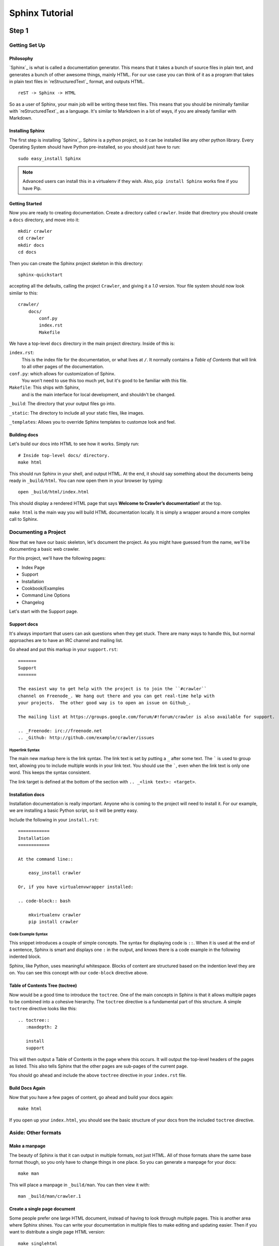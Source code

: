 ===============
Sphinx Tutorial
===============

Step 1
======

Getting Set Up
**************

Philosophy
----------

`Sphinx`_ is what is called a documentation generator.
This means that it takes a bunch of source files in plain text,
and generates a bunch of other awesome things, mainly HTML.
For our use case you can think of it as a program that takes in plain text
files in `reStructuredText`_ format, and outputs HTML.

::

    reST -> Sphinx -> HTML

So as a user of Sphinx, your main job will be writing these text files.
This means that you should be minimally familiar with `reStructuredText`_ as
a language.
It's similar to Markdown in a lot of ways,
if you are already familiar with Markdown.

Installing Sphinx
-----------------

The first step is installing `Sphinx`_.
Sphinx is a python project,
so it can be installed like any other python library.
Every Operating System should have Python pre-installed,
so you should just have to run::

    sudo easy_install Sphinx

.. note:: Advanced users can install this in a virtualenv if they wish.
    Also, ``pip install Sphinx`` works fine if you have Pip.

Getting Started
---------------

Now you are ready to creating documentation.
Create a directory called ``crawler``.
Inside that directory you should create a ``docs`` directory,
and move into it::
	
	mkdir crawler
	cd crawler
	mkdir docs
	cd docs

Then you can create the Sphinx project skeleton in this directory::

  sphinx-quickstart

accepting all the defaults, calling the project ``Crawler``, and giving it a `1.0` version.
Your file system should now look similar to this::

    crawler/
        docs/
            conf.py
            index.rst
            Makefile

We have a top-level ``docs`` directory in the main project directory.
Inside of this is:

``index.rst``:
    This is the index file for the documentation, or what lives at ``/``.
    It normally contains a *Table of Contents* that will link to all other
    pages of the documentation.

``conf.py``: which allows for customization of Sphinx.
	You won't need to use this too much yet,
	but it's good to be familiar with this file.

``Makefile``: This ships with Sphinx,
    and is the main interface for local development,
    and shouldn't be changed.

``_build``:  The directory that your output files go into.

``_static``: The directory to include all your static files, like images.

``_templates``: Allows you to override Sphinx templates to customze look and feel.

Building docs
-------------

Let's build our docs into HTML to see how it works.
Simply run::

    # Inside top-level docs/ directory.
    make html

This should run Sphinx in your shell, and output HTML.
At the end, it should say something about the documents being ready in
``_build/html``.
You can now open them in your browser by typing::

    open _build/html/index.html

This should display a rendered HTML page that says **Welcome to Crawler’s documentation!** at the top.

``make html`` is the main way you will build HTML documentation locally.
It is simply a wrapper around a more complex call to Sphinx.

Documenting a Project
*********************

Now that we have our basic skeleton,
let's document the project.
As you might have guessed from the name,
we'll be documenting a basic web crawler.

For this project,
we'll have the following pages:

* Index Page
* Support
* Installation
* Cookbook/Examples
* Command Line Options
* Changelog

Let's start with the Support page.

Support docs
------------

It's always important that users can ask questions when they get stuck.
There are many ways to handle this,
but normal approaches are to have an IRC channel and mailing list.

Go ahead and put this markup in your ``support.rst``::

	=======
	Support
	=======

	The easiest way to get help with the project is to join the ``#crawler``
	channel on Freenode_. We hang out there and you can get real-time help with
	your projects.  The other good way is to open an issue on Github_.

	The mailing list at https://groups.google.com/forum/#!forum/crawler is also available for support.

	.. _Freenode: irc://freenode.net
	.. _Github: http://github.com/example/crawler/issues

.. index::
	pair: Syntax; Hyperlink

Hyperlink Syntax
~~~~~~~~~~~~~~~~

The main new markup here is the link syntax.
The link text is set by putting a ``_`` after some text.
The ````` is used to group text,
allowing you to include multiple words in your link text.
You should use the `````,
even when the link text is only one word.
This keeps the syntax consistent.

The link target is defined at the bottom of the section with ``.. _<link text>: <target>``.

Installation docs
-----------------

Installation documentation is really important.
Anyone who is coming to the project will need to install it.
For our example,
we are installing a basic Python script,
so it will be pretty easy.

Include the following in your ``install.rst``::

	============
	Installation
	============

	At the command line::

	    easy_install crawler

	Or, if you have virtualenvwrapper installed:

	.. code-block:: bash

	    mkvirtualenv crawler
	    pip install crawler

.. index::
	pair: Syntax; Code Example

Code Example Syntax
~~~~~~~~~~~~~~~~~~~

This snippet introduces a couple of simple concepts.
The syntax for displaying code is ``::``.
When it is used at the end of a sentence,
Sphinx is smart and displays one ``:`` in the output,
and knows there is a code example in the following indented block.

Sphinx,
like Python,
uses meaningful whitespace.
Blocks of content are structured based on the indention level they are on.
You can see this concept with our ``code-block`` directive above.

.. index::
	pair: Syntax; TOC Tree

Table of Contents Tree (toctree)
--------------------------------

Now would be a good time to introduce the ``toctree``.
One of the main concepts in Sphinx is that it allows multiple pages to be combined into a cohesive hierarchy.
The ``toctree`` directive is a fundamental part of this structure.
A simple ``toctree`` directive looks like this::

	.. toctree::
	   :maxdepth: 2

	   install
	   support

This will then output a Table of Contents in the page where this occurs.
It will output the top-level headers of the pages as listed.
This also tells Sphinx that the other pages are sub-pages of the current page.

You should go ahead and include the above ``toctree`` directive in your ``index.rst`` file.

Build Docs Again
----------------

Now that you have a few pages of content,
go ahead and build your docs again::

	make html

If you open up your ``index.html``,
you should see the basic structure of your docs from the included ``toctree`` directive.

Aside: Other formats
********************

Make a manpage
---------------

The beauty of Sphinx is that it can output in multiple formats,
not just HTML.
All of those formats share the same base format though,
so you only have to change things in one place.
So you can generate a manpage for your docs::

	make man

This will place a manpage in ``_build/man``.
You can then view it with::

	man _build/man/crawler.1

Create a single page document
-----------------------------

Some people prefer one large HTML document,
instead of having to look through multiple pages.
This is another area where Sphinx shines.
You can write your documentation in multiple files to make editing and updating easier.
Then if you want to distribute a single page HTML version::

	make singlehtml

This will combine all of your HTML pages into a single page.
Check it out by opening it in your browser::

    open _build/singlehtml/index.html

You'll notice that it included the documents in the order that your :index:`TOC Tree` was defined.


Step 2
======

Referencing Code
****************

Let's go ahead and add a cookbook to our documentation.
Users will often come to your project to solve the same problems.
Including a Cookbook or Examples section will be a great resource for this content.

In your ``cookbook.rst``,
add the following:

.. code-block:: rst

	========
	Cookbook
	========

	Crawl a web page
	----------------

	The most simple way to use our program is with no arguments.
	Simply run::

		crawler <url>

	to crawl a webpage.

	Crawl a page slowly
	-------------------

	To add a delay to your crawler,
	use :option:`-d`::

		crawler -d 10 <url>

	This will wait 10 seconds between page fetches.

	Crawl only your blog
	--------------------

	You will want to use the :option:`-i` flag,
	which while ignore URLs matching the passed regex::

		crawler -i "^blog/" <url>

	This will only crawl pages that contain your blog URL.


		Only crawl certain pages
		------------------------

		You will want to use the :option:`-i` flag,
		which while ignore URLs matching the passed regex::

			crawler -i "pdf$" <url>

		This will ignore URLs that end in PDF.

